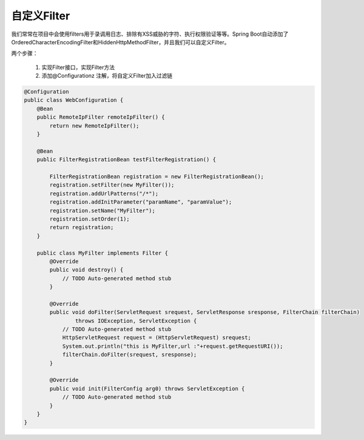 自定义Filter
===================

我们常常在项目中会使用filters用于录调用日志、排除有XSS威胁的字符、执行权限验证等等。Spring Boot自动添加了OrderedCharacterEncodingFilter和HiddenHttpMethodFilter，并且我们可以自定义Filter。

两个步骤：



        1. 实现Filter接口，实现Filter方法
        2. 添加@Configurationz 注解，将自定义Filter加入过滤链

.. code:: java

    @Configuration
    public class WebConfiguration {
        @Bean
        public RemoteIpFilter remoteIpFilter() {
            return new RemoteIpFilter();
        }
        
        @Bean
        public FilterRegistrationBean testFilterRegistration() {

            FilterRegistrationBean registration = new FilterRegistrationBean();
            registration.setFilter(new MyFilter());
            registration.addUrlPatterns("/*");
            registration.addInitParameter("paramName", "paramValue");
            registration.setName("MyFilter");
            registration.setOrder(1);
            return registration;
        }
        
        public class MyFilter implements Filter {
            @Override
            public void destroy() {
                // TODO Auto-generated method stub
            }

            @Override
            public void doFilter(ServletRequest srequest, ServletResponse sresponse, FilterChain filterChain)
                    throws IOException, ServletException {
                // TODO Auto-generated method stub
                HttpServletRequest request = (HttpServletRequest) srequest;
                System.out.println("this is MyFilter,url :"+request.getRequestURI());
                filterChain.doFilter(srequest, sresponse);
            }

            @Override
            public void init(FilterConfig arg0) throws ServletException {
                // TODO Auto-generated method stub
            }
        }
    }